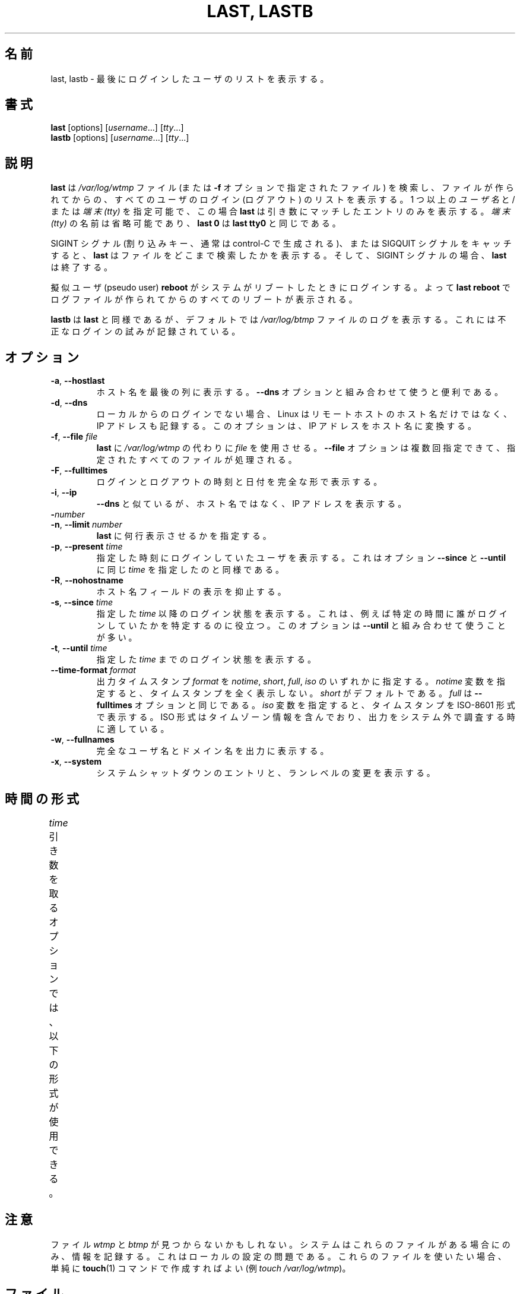 .\" Copyright (C) 1998-2004 Miquel van Smoorenburg.
.\"
.\" This program is free software; you can redistribute it and/or modify
.\" it under the terms of the GNU General Public License as published by
.\" the Free Software Foundation; either version 2 of the License, or
.\" (at your option) any later version.
.\"
.\" This program is distributed in the hope that it will be useful,
.\" but WITHOUT ANY WARRANTY; without even the implied warranty of
.\" MERCHANTABILITY or FITNESS FOR A PARTICULAR PURPOSE.  See the
.\" GNU General Public License for more details.
.\"
.\" You should have received a copy of the GNU General Public License
.\" along with this program; if not, write to the Free Software
.\" Foundation, Inc., 51 Franklin Street, Fifth Floor, Boston, MA 02110-1301 USA
.\"
.\" Japanese Version Copyright (c) 2001 Maki KURODA
.\"     all right reserved,
.\" Translated Tue Nov  10 18:28:49 JST 2001
.\"         by Maki KURODA <mkuroda@aisys-jp.com>
.\" Updated & Modified Sat Jul 27 16:06:14 JST 2019
.\"         by Yuichi SATO <ysato444@ybb.ne.jp>
.\"
.TH "LAST, LASTB" "1" "October 2013" "util-linux" "User Commands"
.\"O .SH NAME
.SH 名前
.\"O last, lastb \- show a listing of last logged in users
last, lastb \- 最後にログインしたユーザのリストを表示する。
.\"O .SH SYNOPSIS
.SH 書式
.B last
[options]
.RI [ username "...] [" tty ...]
.br
.B lastb
[options]
.RI [ username "...] [" tty ...]
.\"O .SH DESCRIPTION
.SH 説明
.\"O .B last
.\"O searches back through the
.\"O .I /var/log/wtmp
.\"O file (or the file designated by the
.\"O .B \-f
.\"O option) and displays a list of all users logged in (and out) since that
.\"O file was created.  One or more
.\"O .IR usernames " and/or " ttys
.\"O can be given, in which case
.\"O .B last
.\"O will show only the entries matching those arguments.  Names of
.\"O .I ttys
.\"O can be abbreviated, thus
.\"O .B last 0
.\"O is the same as
.\"O .BR "last tty0" .
.B last
は
.I /var/log/wtmp
ファイル (または
.B \-f
オプションで指定されたファイル) を検索し、ファイルが作られてからの、
すべてのユーザのログイン (ログアウト) のリストを表示する。
1 つ以上の
.IR ユーザ名 " と/または " "端末 (tty)"
を指定可能で、この場合
.B last
は引き数にマッチしたエントリのみを表示する。
.I "端末 (tty)"
の名前は省略可能であり、
.B last 0
は
.B "last tty0"
と同じである。
.PP
.\"O When catching a SIGINT signal (generated by the interrupt key, usually
.\"O control-C) or a SIGQUIT signal,
.\"O .B last
.\"O will show how far it has searched through the file; in the case of the
.\"O SIGINT signal
.\"O .B last
.\"O will then terminate.
SIGINT シグナル (割り込みキー、通常は control-C で生成される)、
または SIGQUIT シグナルをキャッチすると、
.B last
はファイルをどこまで検索したかを表示する。
そして、SIGINT シグナルの場合、
.B last
は終了する。
.PP
.\"O The pseudo user
.\"O .B reboot
.\"O logs in each time the system is rebooted.  Thus
.\"O .B last reboot
.\"O will show a log of all the reboots since the log file was created.
擬似ユーザ (pseudo user)
.B reboot
がシステムがリブートしたときにログインする。
よって
.B last reboot
でログファイルが作られてからのすべてのリブートが表示される。
.PP
.\"O .B lastb
.\"O is the same as
.\"O .BR last ,
.\"O except that by default it shows a log of the
.\"O .I /var/log/btmp
.\"O file, which contains all the bad login attempts.
.B lastb
は
.BR last
と同様であるが、デフォルトでは
.I /var/log/btmp
ファイルのログを表示する。
これには不正なログインの試みが記録されている。
.\"O .SH OPTIONS
.SH オプション
.TP
.BR \-a , " \-\-hostlast"
.\"O Display the hostname in the last column.  Useful in combination with the
.\"O .B \-\-dns
.\"O option.
ホスト名を最後の列に表示する。
.B \-\-dns
オプションと組み合わせて使うと便利である。
.TP
.BR \-d , " \-\-dns"
.\"O For non-local logins, Linux stores not only the host name of the remote
.\"O host, but its IP number as well.  This option translates the IP number
.\"O back into a hostname.
ローカルからのログインでない場合、Linux はリモートホストのホスト名だけではなく、
IP アドレスも記録する。
このオプションは、IP アドレスをホスト名に変換する。
.TP
.BR \-f , " \-\-file " \fIfile\fR
.\"O Tell
.\"O .B last
.\"O to use a specific \fIfile\fR instead of
.\"O .IR /var/log/wtmp .
.B last
に
.I /var/log/wtmp
の代わりに \fIfile\fP を使用させる。
.\"O The
.\"O .B \-\-file
.\"O option can be given multiple times, and all of the specified files will be
.\"O processed.
.B \-\-file
オプションは複数回指定できて、指定されたすべてのファイルが
処理される。
.TP
.BR \-F , " \-\-fulltimes"
.\"O Print full login and logout times and dates.
ログインとログアウトの時刻と日付を完全な形で表示する。
.TP
.BR \-i , " \-\-ip"
.\"O Like
.\"O .B \-\-dns ,
.\"O but displays the host's IP number instead of the name.
.B \-\-dns
と似ているが、ホスト名ではなく、IP アドレスを表示する。
.TP
.BI \- number
.TQ
.BR \-n , " -\-limit " \fInumber\fR
.\"O Tell
.\"O .B last
.\"O how many lines to show.
.B last
に何行表示させるかを指定する。
.TP
.BR \-p , " \-\-present " \fItime\fR
.\"O Display the users who were present at the specified time.  This is
.\"O like using the options
.\"O .BR \-\-since " and " \-\-until
.\"O together with the same \fItime\fR.
指定した時刻にログインしていたユーザを表示する。
これはオプション
.BR \-\-since " と " \-\-until
に同じ \fItime\fR を指定したのと同様である。
.TP
.BR \-R , " \-\-nohostname"
.\"O Suppresses the display of the hostname field.
ホスト名フィールドの表示を抑止する。
.TP
.BR \-s , " \-\-since " \fItime\fR
.\"O Display the state of logins since the specified
.\"O .IR time .
.\"O This is useful, e.g., to easily determine who was logged in at a
.\"O particular time.  The option is often combined with
.\"O .BR \-\-until .
指定した
.I time
以降のログイン状態を表示する。
これは、例えば特定の時間に誰がログインしていたかを特定するのに
役立つ。
このオプションは
.B \-\-until
と組み合わせて使うことが多い。
.TP
.BR \-t , " \-\-until " \fItime\fR
.\"O Display the state of logins until the specified
.\"O .IR time .
指定した
.I time
までのログイン状態を表示する。
.TP
.BI \-\-time\-format " format"
.\"O Define the output timestamp
.\"O .I format
.\"O to be one of
.\"O .IR notime ,
.\"O .IR short ,
.\"O .IR full ,
.\"O or
.\"O .IR iso .
出力タイムスタンプ
.I format
を
.IR notime ,
.IR short ,
.IR full ,
.IR iso
のいずれかに指定する。
.\"O The
.\"O .I notime
.\"O variant will not print any timestamps at all,
.\"O .I short
.\"O is the default, and
.\"O .I full
.\"O is the same as the
.\"O .B \-\-fulltimes
.\"O option.  The
.\"O .I iso
.\"O variant will display the timestamp in ISO-8601 format.  The ISO format
.\"O contains timezone information, making it preferable when printouts are
.\"O investigated outside of the system.
.I notime
変数を指定すると、タイムスタンプを全く表示しない。
.I short
がデフォルトである。
.I full
は
.B \-\-fulltimes
オプションと同じである。
.I iso
変数を指定すると、タイムスタンプを ISO-8601 形式で表示する。
ISO 形式はタイムゾーン情報を含んでおり、
出力をシステム外で調査する時に適している。
.TP
.BR \-w , " \-\-fullnames"
.\"O Display full user names and domain names in the output.
完全なユーザ名とドメイン名を出力に表示する。
.TP
.BR \-x , " \-\-system"
.\"O Display the system shutdown entries and run level changes.
システムシャットダウンのエントリと、ランレベルの変更を表示する。
.\"O .SH TIME FORMATS
.SH 時間の形式
.\"O The options that take the
.\"O .I time
.\"O argument understand the following formats:
.I time
引き数を取るオプションでは、以下の形式が使用できる。
.TS
l2 l.
YYYYMMDDhhmmss
YYYY-MM-DD hh:mm:ss
.\"O YYYY-MM-DD hh:mm	(seconds will be set to 00)
YYYY-MM-DD hh:mm	(秒は 00 に設定される)
.\"O YYYY-MM-DD	(time will be set to 00:00:00)
YYYY-MM-DD	(時分秒は 00:00:00 に設定される)
.\"O hh:mm:ss	(date will be set to today)
hh:mm:ss	(日付は今日に設定される)
.\"O hh:mm	(date will be set to today, seconds to 00)
hh:mm	(日付は今日に設定され、秒は 00 に設定される)
now
.\"O yesterday	(time is set to 00:00:00)
yesterday	(時分秒は 00:00:00 に設定される)
.\"O today	(time is set to 00:00:00)
today	(時分秒は 00:00:00 に設定される)
.\"O tomorrow	(time is set to 00:00:00)
tomorrow	(時分秒は 00:00:00 に設定される)
+5min
-5days
.TE
.\"O .SH NOTES
.SH 注意
.\"O The files
.\"O .I wtmp
.\"O and
.\"O .I btmp
.\"O might not be found.  The system only logs information in these files if
.\"O they are present.  This is a local configuration issue.  If you want the
.\"O files to be used, they can be created with a simple
.\"O .BR touch (1)
.\"O command (for example,
.\"O .IR "touch /var/log/wtmp" ).
ファイル
.I wtmp
と
.I btmp
が見つからないかもしれない。
システムはこれらのファイルがある場合にのみ、情報を記録する。
これはローカルの設定の問題である。
これらのファイルを使いたい場合、単純に
.BR touch (1)
コマンドで作成すればよい
(例
.IR "touch /var/log/wtmp" )。
.\"O .SH FILES
.SH ファイル
/var/log/wtmp
.br
/var/log/btmp
.\"O .SH AUTHOR
.SH 著者
.MT miquels@cistron.nl
Miquel van Smoorenburg
.ME
.\"O .SH AVAILABILITY
.SH 入手方法
.\"O The last command is part of the util-linux package and is available from
.\"O .UR https://\:www.kernel.org\:/pub\:/linux\:/utils\:/util-linux/
.\"O Linux Kernel Archive
.\"O .UE .
last コマンドは、util-linux パッケージの一部であり、
.UR https://\:www.kernel.org\:/pub\:/linux\:/utils\:/util-linux/
Linux Kernel Archive
.UE
から入手できる。
.\"O .SH "SEE ALSO"
.SH 関連項目
.BR login (1),
.BR wtmp (5),
.BR init (8),
.BR shutdown (8)
